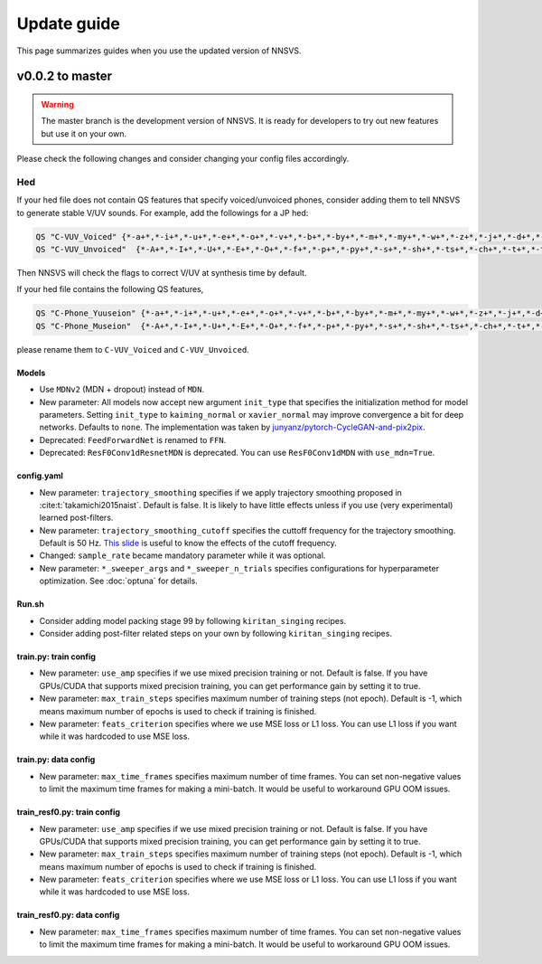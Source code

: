 Update guide
==============

This page summarizes guides when you use the updated version of NNSVS.

v0.0.2 to master
----------------

.. warning::

    The master branch is the development version of NNSVS. It is ready for developers to try out new features but use it on your own.

Please check the following changes and consider changing your config files accordingly.

Hed
~~~

If your hed file does not contain QS features that specify voiced/unvoiced phones, consider adding them to tell NNSVS to generate stable V/UV sounds. For example, add the followings for a JP hed:

.. code-block::

    QS "C-VUV_Voiced" {*-a+*,*-i+*,*-u+*,*-e+*,*-o+*,*-v+*,*-b+*,*-by+*,*-m+*,*-my+*,*-w+*,*-z+*,*-j+*,*-d+*,*-dy+*,*-n+*,*-ny+*,*-N+*,*-r+*,*-ry+*,*-g+*,*-gy+*,*-y+*}
    QS "C-VUV_Unvoiced"  {*-A+*,*-I+*,*-U+*,*-E+*,*-O+*,*-f+*,*-p+*,*-py+*,*-s+*,*-sh+*,*-ts+*,*-ch+*,*-t+*,*-ty+*,*-k+*,*-ky+*,*-h+*,*-hy+*}

Then NNSVS will check the flags to correct V/UV at synthesis time by default.

If your hed file contains the following QS features,

.. code-block::

    QS "C-Phone_Yuuseion" {*-a+*,*-i+*,*-u+*,*-e+*,*-o+*,*-v+*,*-b+*,*-by+*,*-m+*,*-my+*,*-w+*,*-z+*,*-j+*,*-d+*,*-dy+*,*-n+*,*-ny+*,*-N+*,*-r+*,*-ry+*,*-g+*,*-gy+*,*-y+*}
    QS "C-Phone_Museion"  {*-A+*,*-I+*,*-U+*,*-E+*,*-O+*,*-f+*,*-p+*,*-py+*,*-s+*,*-sh+*,*-ts+*,*-ch+*,*-t+*,*-ty+*,*-k+*,*-ky+*,*-h+*,*-hy+*}

please rename them to ``C-VUV_Voiced`` and ``C-VUV_Unvoiced``.

Models
^^^^^^^

- Use ``MDNv2`` (MDN + dropout) instead of ``MDN``.
- New parameter: All models now accept new argument ``init_type`` that specifies the initialization method for model parameters. Setting ``init_type`` to ``kaiming_normal`` or ``xavier_normal`` may improve convergence a bit for deep networks. Defaults to ``none``. The implementation was taken by `junyanz/pytorch-CycleGAN-and-pix2pix <https://github.com/junyanz/pytorch-CycleGAN-and-pix2pix>`_.
- Deprecated: ``FeedForwardNet`` is renamed to ``FFN``.
- Deprecated: ``ResF0Conv1dResnetMDN`` is deprecated. You can use ``ResF0Conv1dMDN`` with ``use_mdn=True``.

config.yaml
^^^^^^^^^^^^

- New parameter: ``trajectory_smoothing`` specifies if we apply trajectory smoothing proposed in :cite:t:`takamichi2015naist`. Default is false. It is likely to have little effects unless if you use (very experimental) learned post-filters.
- New parameter: ``trajectory_smoothing_cutoff`` specifies the cuttoff frequency for the trajectory smoothing. Default is 50 Hz. `This slide <https://www.slideshare.net/ShinnosukeTakamichi/apsipa2017-trajectory-smoothing-for-vocoderfree-speech-synthesis>`_ is useful to know the effects of the cutoff frequency.
- Changed: ``sample_rate`` became mandatory parameter while it was optional.
- New parameter: ``*_sweeper_args`` and ``*_sweeper_n_trials`` specifies configurations for hyperparameter optimization. See :doc:`optuna` for details.

Run.sh
^^^^^^^

- Consider adding model packing stage 99 by following ``kiritan_singing`` recipes.
- Consider adding post-filter related steps on your own by following ``kiritan_singing`` recipes.

train.py: train config
^^^^^^^^^^^^^^^^^^^^^^

- New parameter: ``use_amp`` specifies if we use mixed precision training or not. Default is false. If you have GPUs/CUDA that supports mixed precision training, you can get performance gain by setting it to true.
- New parameter: ``max_train_steps`` specifies maximum number of training steps (not epoch). Default is -1, which means maximum number of epochs is used to check if training is finished.
- New parameter: ``feats_criterion`` specifies where we use MSE loss or L1 loss. You can use L1 loss if you want while it was hardcoded to use MSE loss.

train.py: data config
^^^^^^^^^^^^^^^^^^^^^^

- New parameter: ``max_time_frames`` specifies maximum number of time frames. You can set non-negative values to limit the maximum time frames for making a mini-batch. It would be useful to workaround GPU OOM issues.


train_resf0.py: train config
^^^^^^^^^^^^^^^^^^^^^^^^^^^^^

- New parameter: ``use_amp`` specifies if we use mixed precision training or not. Default is false. If you have GPUs/CUDA that supports mixed precision training, you can get performance gain by setting it to true.
- New parameter: ``max_train_steps`` specifies maximum number of training steps (not epoch). Default is -1, which means maximum number of epochs is used to check if training is finished.
- New parameter: ``feats_criterion`` specifies where we use MSE loss or L1 loss. You can use L1 loss if you want while it was hardcoded to use MSE loss.

train_resf0.py: data config
^^^^^^^^^^^^^^^^^^^^^^^^^^^^

- New parameter: ``max_time_frames`` specifies maximum number of time frames. You can set non-negative values to limit the maximum time frames for making a mini-batch. It would be useful to workaround GPU OOM issues.
